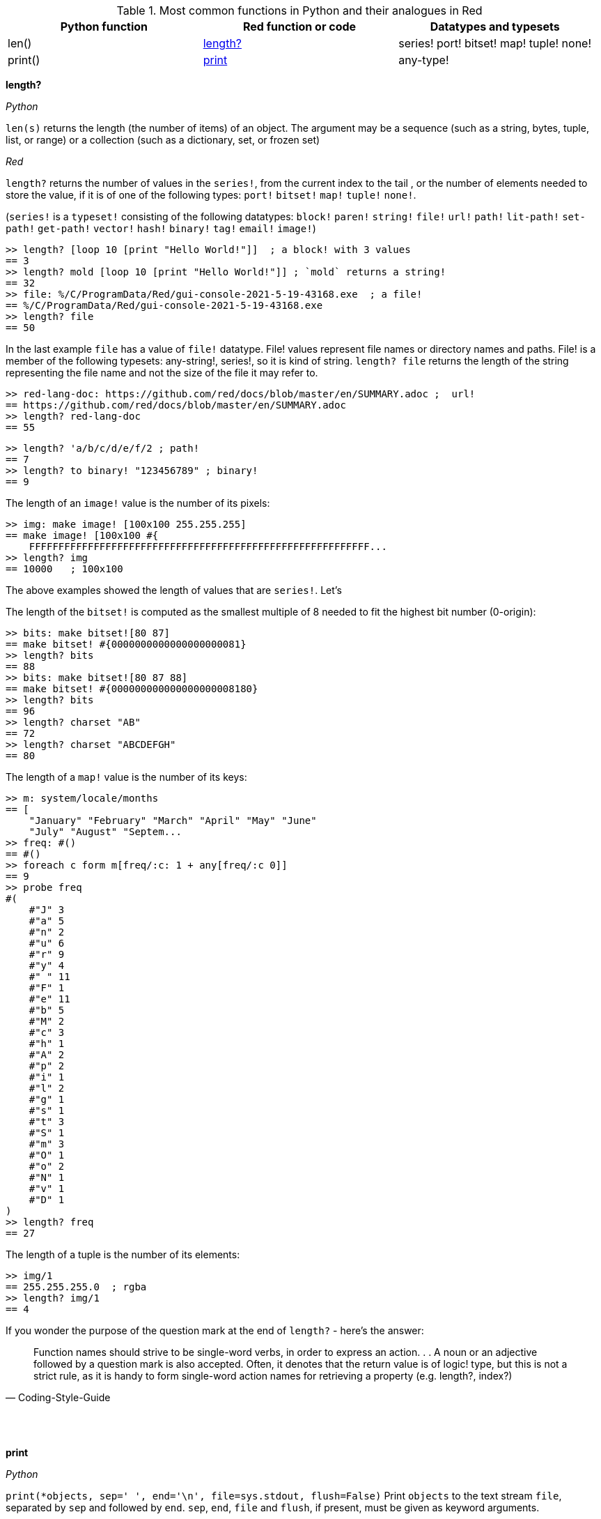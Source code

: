  

.Most common functions in Python and their analogues in Red
[options="header"]
|====
|Python function|Red function or code|Datatypes and typesets
|len()| <<length-notes,length?>>|series! port! bitset! map! tuple! none!
|print()|<<print-notes,print>>|any-type!
|====

anchor:length-notes[]
*length?*

_Python_

`len(s)` returns the length (the number of items) of an object. The argument may be a sequence (such as a string, bytes, tuple, list, or range) or a collection (such as a dictionary, set, or frozen set)

_Red_

`length?` returns the number of values in the `series!`, from the current index to the tail , or the number of elements needed to store the value, if it is of one of the following types: `port!` `bitset!` `map!` `tuple!` `none!`. 

(`series!` is a `typeset!` consisting of the following datatypes: `block!` `paren!` `string!` `file!` `url!` `path!` `lit-path!` `set-path!` `get-path!` `vector!` `hash!` `binary!` `tag!` `email!` `image!`)

---- 
>> length? [loop 10 [print "Hello World!"]]  ; a block! with 3 values
== 3
>> length? mold [loop 10 [print "Hello World!"]] ; `mold` returns a string!
== 32
>> file: %/C/ProgramData/Red/gui-console-2021-5-19-43168.exe  ; a file!
== %/C/ProgramData/Red/gui-console-2021-5-19-43168.exe
>> length? file
== 50
---- 

In the last example `file` has a value of `file!` datatype. File! values represent file names or directory names and paths. File! is a member of the following typesets: any-string!, series!, so it is kind of string. `length? file` returns the length of the string representing the file name and not the size of the file it may refer to. 

---- 
>> red-lang-doc: https://github.com/red/docs/blob/master/en/SUMMARY.adoc ;  url!
== https://github.com/red/docs/blob/master/en/SUMMARY.adoc
>> length? red-lang-doc
== 55
---- 

---- 
>> length? 'a/b/c/d/e/f/2 ; path!
== 7
>> length? to binary! "123456789" ; binary!
== 9
---- 

The length of an `image!` value is the number of its pixels: 
---- 
>> img: make image! [100x100 255.255.255]
== make image! [100x100 #{
    FFFFFFFFFFFFFFFFFFFFFFFFFFFFFFFFFFFFFFFFFFFFFFFFFFFFFFFFFF...
>> length? img
== 10000   ; 100x100
----

The above examples showed the length of values that are `series!`. Let’s 

The length of the `bitset!` is computed as the smallest multiple of 8 needed to fit the highest bit number (0-origin): 

---- 
>> bits: make bitset![80 87]
== make bitset! #{0000000000000000000081}
>> length? bits
== 88
>> bits: make bitset![80 87 88]
== make bitset! #{000000000000000000008180}
>> length? bits
== 96
>> length? charset "AB"
== 72
>> length? charset "ABCDEFGH"
== 80
---- 

The length of a `map!` value is the number of its keys:

---- 
>> m: system/locale/months
== [
    "January" "February" "March" "April" "May" "June" 
    "July" "August" "Septem...
>> freq: #()
== #()
>> foreach c form m[freq/:c: 1 + any[freq/:c 0]]
== 9
>> probe freq
#(
    #"J" 3
    #"a" 5
    #"n" 2
    #"u" 6
    #"r" 9
    #"y" 4
    #" " 11
    #"F" 1
    #"e" 11
    #"b" 5
    #"M" 2
    #"c" 3
    #"h" 1
    #"A" 2
    #"p" 2
    #"i" 1
    #"l" 2
    #"g" 1
    #"s" 1
    #"t" 3
    #"S" 1
    #"m" 3
    #"O" 1
    #"o" 2
    #"N" 1
    #"v" 1
    #"D" 1
)
>> length? freq
== 27
---- 

The length of a tuple is the number of its elements:

---- 
>> img/1
== 255.255.255.0  ; rgba
>> length? img/1
== 4
---- 

If you wonder the purpose of the question mark at the end of `length?` - here’s the answer: 


[quote, Coding-Style-Guide]
Function names should strive to be single-word verbs, in order to express an action. . .   A noun or an adjective followed by a question mark is also accepted. Often, it denotes that the return value is of logic! type, but this is not a strict rule, as it is handy to form single-word action names for retrieving a property (e.g. length?, index?)

{empty} +
{empty} +

anchor:print-notes[]
*print*


_Python_ 

`print(*objects, sep=' ', end='\n', file=sys.stdout, flush=False)`
Print `objects` to the text stream `file`, separated by `sep` and followed by `end`. `sep`, `end`, `file` and `flush`, if present, must be given as keyword arguments.

_Red_

`print` outputs a value followed by a newline. If the argument is a single value, there is no need to enclose it in brackets.

---- 
>> print pi
3.141592653589793
>> numbers: [13 1 7 11 13 4 3 11 8 12]
== [13 1 7 11 13 4 3 11 8 12]
>> print numbers
13 1 7 11 13 4 3 11 8 12
>> print ["PRINT" "is" "a" "native!" "value"]
PRINT is a native! value
---- 

When the argument is a `block!`, `print` reduces it before ouput:

---- 
>> toy: "Dog"
== "Dog"
>> amount: $23
== $23.00
>> tax: 10%
== 10%
>> print["The price of" toy "is" 1 + tax * amount]
The price of Dog is $25.30
---- 

Of course all the values in a block we want to print must have values:

---- 
>> block: [a b [c d]]
== [a b [c d]]
>> print block
*** Script Error: a has no value
*** Where: print
*** Stack:
---- 

You can still print the block from the example above – you first need to `mold` it (to get its source format string representation):

---- 
>> print mold block
[a b [c d]]
---- 

In fact Red does have a built-in function that does exactly the same - `probe`:

---- 
>> probe block
[a b [c d]]
== [a b [c d]]
---- 

In addition, `probe` returns the printed value:

---- 
>> length? probe block
[a b [c d]]
== 3
---- 

When you don’t want the printed output to end with a new line, use `prin` instead of `print`: 

---- 
>> prin "Hello" print " World!"
Hello World!
---- 

Sometimes you need a new line to be inserted between the values of a single call to `print`. The newline character in Red is indicated by `#"^/"`. There are two words predefined to this value: `newline` and `lf`:

---- 
>> print ['Red "^/is a next-gen" newline 'programming lf 'language]
Red 
is a next-gen 
programming 
language
---- 

